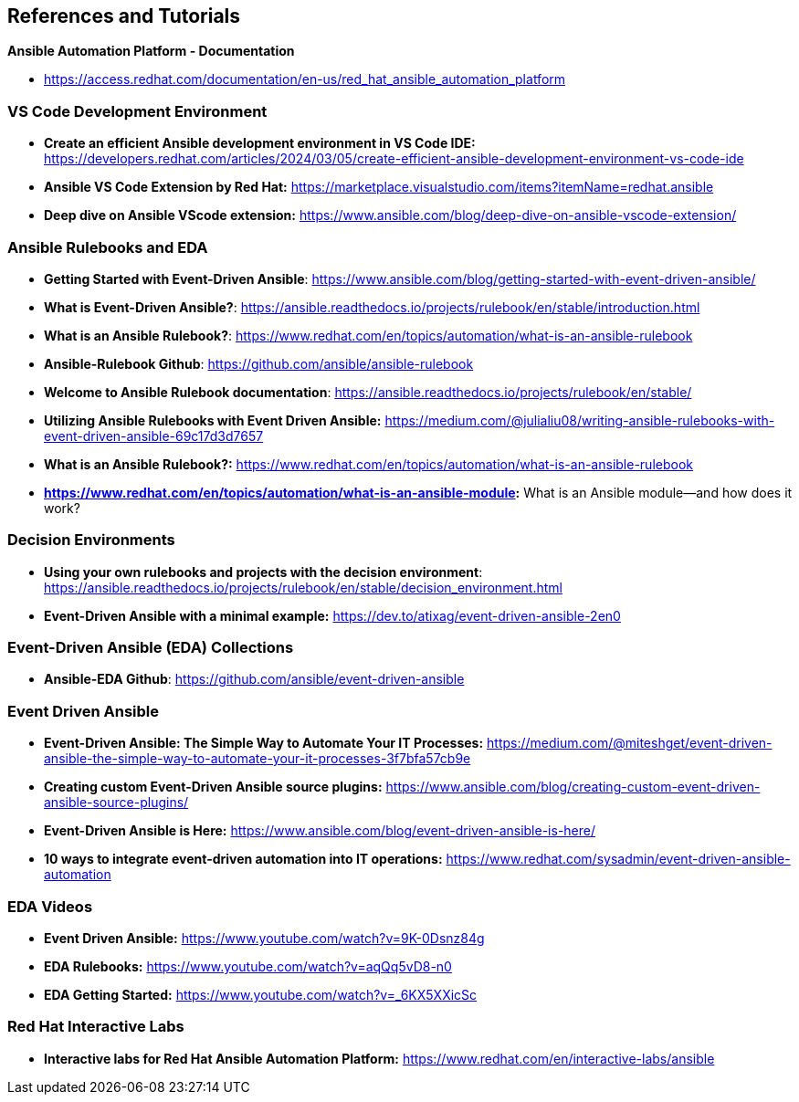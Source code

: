 == References and Tutorials

*Ansible Automation Platform - Documentation*

* https://access.redhat.com/documentation/en-us/red_hat_ansible_automation_platform

=== VS Code Development Environment

* *Create an efficient Ansible development environment in VS Code IDE:* https://developers.redhat.com/articles/2024/03/05/create-efficient-ansible-development-environment-vs-code-ide

* *Ansible VS Code Extension by Red Hat:* https://marketplace.visualstudio.com/items?itemName=redhat.ansible

* *Deep dive on Ansible VScode extension:* https://www.ansible.com/blog/deep-dive-on-ansible-vscode-extension/



=== Ansible Rulebooks and EDA

* *Getting Started with Event-Driven Ansible*: https://www.ansible.com/blog/getting-started-with-event-driven-ansible/

* *What is Event-Driven Ansible?*: https://ansible.readthedocs.io/projects/rulebook/en/stable/introduction.html

* *What is an Ansible Rulebook?*: https://www.redhat.com/en/topics/automation/what-is-an-ansible-rulebook

* *Ansible-Rulebook Github*: https://github.com/ansible/ansible-rulebook

* *Welcome to Ansible Rulebook documentation*: https://ansible.readthedocs.io/projects/rulebook/en/stable/

* *Utilizing Ansible Rulebooks with Event Driven Ansible:* https://medium.com/@julialiu08/writing-ansible-rulebooks-with-event-driven-ansible-69c17d3d7657


* *What is an Ansible Rulebook?:* https://www.redhat.com/en/topics/automation/what-is-an-ansible-rulebook

* *https://www.redhat.com/en/topics/automation/what-is-an-ansible-module:* What is an Ansible module—and how does it work?

=== Decision Environments

* *Using your own rulebooks and projects with the decision environment*: https://ansible.readthedocs.io/projects/rulebook/en/stable/decision_environment.html


* *Event-Driven Ansible with a minimal example:* https://dev.to/atixag/event-driven-ansible-2en0

=== Event-Driven Ansible (EDA) Collections

* *Ansible-EDA Github*: https://github.com/ansible/event-driven-ansible

=== Event Driven Ansible

* *Event-Driven Ansible: The Simple Way to Automate Your IT Processes:* https://medium.com/@miteshget/event-driven-ansible-the-simple-way-to-automate-your-it-processes-3f7bfa57cb9e

* *Creating custom Event-Driven Ansible source plugins:* https://www.ansible.com/blog/creating-custom-event-driven-ansible-source-plugins/

* *Event-Driven Ansible is Here:* https://www.ansible.com/blog/event-driven-ansible-is-here/

* *10 ways to integrate event-driven automation into IT operations:* https://www.redhat.com/sysadmin/event-driven-ansible-automation



=== EDA Videos

* *Event Driven Ansible:* https://www.youtube.com/watch?v=9K-0Dsnz84g

* *EDA Rulebooks:* https://www.youtube.com/watch?v=aqQq5vD8-n0

* *EDA Getting Started:* https://www.youtube.com/watch?v=_6KX5XXicSc


=== Red Hat Interactive Labs

* *Interactive labs for Red Hat Ansible Automation Platform:* https://www.redhat.com/en/interactive-labs/ansible